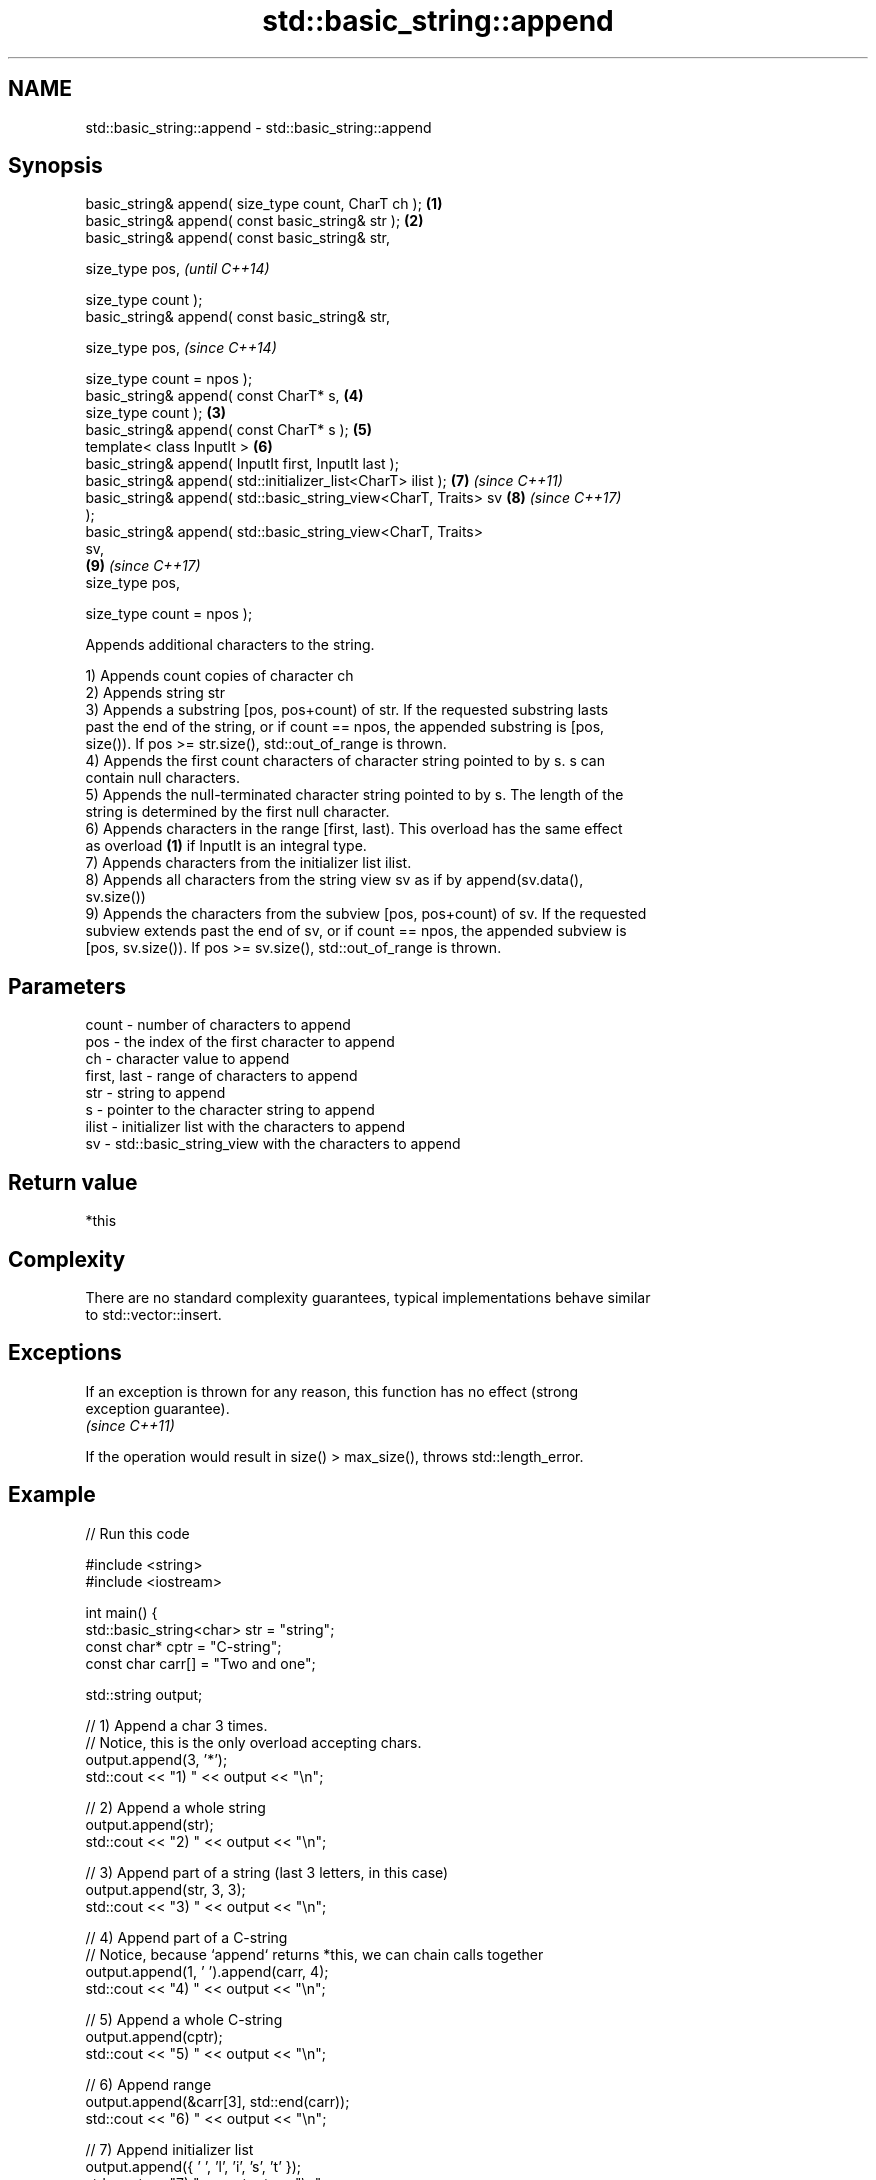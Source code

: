 .TH std::basic_string::append 3 "Nov 16 2016" "2.1 | http://cppreference.com" "C++ Standard Libary"
.SH NAME
std::basic_string::append \- std::basic_string::append

.SH Synopsis
   basic_string& append( size_type count, CharT ch );             \fB(1)\fP
   basic_string& append( const basic_string& str );               \fB(2)\fP
   basic_string& append( const basic_string& str,

   size_type pos,                                                         \fI(until C++14)\fP

   size_type count );
   basic_string& append( const basic_string& str,

   size_type pos,                                                         \fI(since C++14)\fP

   size_type count = npos );
   basic_string& append( const CharT* s,                              \fB(4)\fP
   size_type count );                                             \fB(3)\fP
   basic_string& append( const CharT* s );                            \fB(5)\fP
   template< class InputIt >                                          \fB(6)\fP
   basic_string& append( InputIt first, InputIt last );
   basic_string& append( std::initializer_list<CharT> ilist );        \fB(7)\fP \fI(since C++11)\fP
   basic_string& append( std::basic_string_view<CharT, Traits> sv     \fB(8)\fP \fI(since C++17)\fP
   );
   basic_string& append( std::basic_string_view<CharT, Traits>
   sv,
                                                                      \fB(9)\fP \fI(since C++17)\fP
   size_type pos,

   size_type count = npos );

   Appends additional characters to the string.

   1) Appends count copies of character ch
   2) Appends string str
   3) Appends a substring [pos, pos+count) of str. If the requested substring lasts
   past the end of the string, or if count == npos, the appended substring is [pos,
   size()). If pos >= str.size(), std::out_of_range is thrown.
   4) Appends the first count characters of character string pointed to by s. s can
   contain null characters.
   5) Appends the null-terminated character string pointed to by s. The length of the
   string is determined by the first null character.
   6) Appends characters in the range [first, last). This overload has the same effect
   as overload \fB(1)\fP if InputIt is an integral type.
   7) Appends characters from the initializer list ilist.
   8) Appends all characters from the string view sv as if by append(sv.data(),
   sv.size())
   9) Appends the characters from the subview [pos, pos+count) of sv. If the requested
   subview extends past the end of sv, or if count == npos, the appended subview is
   [pos, sv.size()). If pos >= sv.size(), std::out_of_range is thrown.

.SH Parameters

   count       - number of characters to append
   pos         - the index of the first character to append
   ch          - character value to append
   first, last - range of characters to append
   str         - string to append
   s           - pointer to the character string to append
   ilist       - initializer list with the characters to append
   sv          - std::basic_string_view with the characters to append

.SH Return value

   *this

.SH Complexity

   There are no standard complexity guarantees, typical implementations behave similar
   to std::vector::insert.

.SH Exceptions

   If an exception is thrown for any reason, this function has no effect (strong
   exception guarantee).
   \fI(since C++11)\fP

   If the operation would result in size() > max_size(), throws std::length_error.

.SH Example

   
// Run this code

 #include <string>
 #include <iostream>

 int main() {
     std::basic_string<char> str = "string";
     const char* cptr = "C-string";
     const char carr[] = "Two and one";

     std::string output;

     // 1) Append a char 3 times.
     // Notice, this is the only overload accepting chars.
     output.append(3, '*');
     std::cout << "1) " << output << "\\n";

     //  2) Append a whole string
     output.append(str);
     std::cout << "2) " << output << "\\n";

     // 3) Append part of a string (last 3 letters, in this case)
     output.append(str, 3, 3);
     std::cout << "3) " << output << "\\n";

     // 4) Append part of a C-string
     // Notice, because `append` returns *this, we can chain calls together
     output.append(1, ' ').append(carr, 4);
     std::cout << "4) " << output << "\\n";

     // 5) Append a whole C-string
     output.append(cptr);
     std::cout << "5) " << output << "\\n";

     // 6) Append range
     output.append(&carr[3], std::end(carr));
     std::cout << "6) " << output << "\\n";

     // 7) Append initializer list
     output.append({ ' ', 'l', 'i', 's', 't' });
     std::cout << "7) " << output << "\\n";
 }

.SH Output:

 1) ***
 2) ***string
 3) ***stringing
 4) ***stringing Two
 5) ***stringing Two C-string
 6) ***stringing Two C-string and one
 7) ***stringing Two C-string and one list

.SH See also

   operator+= appends characters to the end
              \fI(public member function)\fP
   strcat     concatenates two strings
              \fI(function)\fP
   strncat    concatenates a certain amount of characters of two strings
              \fI(function)\fP
   wcscat     appends a copy of one wide string to another
              \fI(function)\fP
              appends a certain amount of wide characters from one wide string to
   wcsncat    another
              \fI(function)\fP
